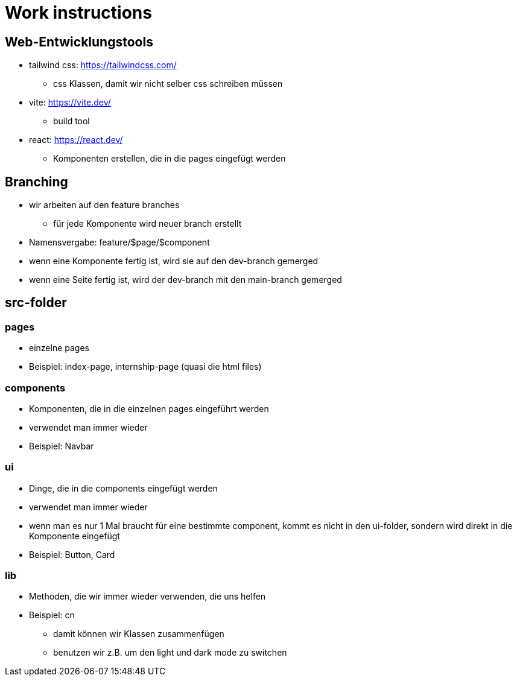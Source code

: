 = Work instructions

== Web-Entwicklungstools
* tailwind css: https://tailwindcss.com/
** css Klassen, damit wir nicht selber css schreiben müssen
* vite: https://vite.dev/
** build tool
* react: https://react.dev/
** Komponenten erstellen, die in die pages eingefügt werden

== Branching
* wir arbeiten auf den feature branches
** für jede Komponente wird neuer branch erstellt
* Namensvergabe: feature/$page/$component
* wenn eine Komponente fertig ist, wird sie auf den dev-branch gemerged
* wenn eine Seite fertig ist, wird der dev-branch mit den main-branch gemerged

== src-folder

=== pages
* einzelne pages
* Beispiel: index-page, internship-page (quasi die html files)

=== components
* Komponenten, die in die einzelnen pages eingeführt werden
* verwendet man immer wieder
* Beispiel: Navbar

=== ui
* Dinge, die in die components eingefügt werden
* verwendet man immer wieder
* wenn man es nur 1 Mal braucht für eine bestimmte component, kommt es nicht in den ui-folder, sondern wird direkt in die Komponente eingefügt
* Beispiel: Button, Card

=== lib
* Methoden, die wir immer wieder verwenden, die uns helfen
* Beispiel: cn
** damit können wir Klassen zusammenfügen
** benutzen wir z.B. um den light und dark mode zu switchen

